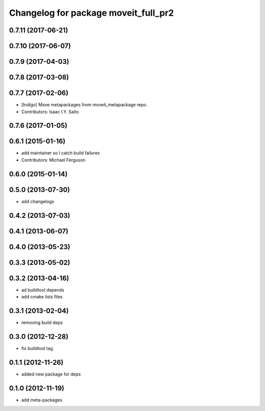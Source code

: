 ^^^^^^^^^^^^^^^^^^^^^^^^^^^^^^^^^^^^^
Changelog for package moveit_full_pr2
^^^^^^^^^^^^^^^^^^^^^^^^^^^^^^^^^^^^^

0.7.11 (2017-06-21)
-------------------

0.7.10 (2017-06-07)
-------------------

0.7.9 (2017-04-03)
------------------

0.7.8 (2017-03-08)
------------------

0.7.7 (2017-02-06)
------------------
* [Indigo] Move metapackages from moveit_metapackage repo.
* Contributors: Isaac I.Y. Saito

0.7.6 (2017-01-05)
------------------

0.6.1 (2015-01-16)
------------------
* add maintainer so I catch build failures
* Contributors: Michael Ferguson

0.6.0 (2015-01-14)
------------------

0.5.0 (2013-07-30)
------------------
* add changelogs

0.4.2 (2013-07-03)
------------------

0.4.1 (2013-06-07)
------------------

0.4.0 (2013-05-23)
------------------

0.3.3 (2013-05-02)
------------------

0.3.2 (2013-04-16)
------------------
* ad buildtool depends
* add cmake lists files

0.3.1 (2013-02-04)
------------------
* removing build deps

0.3.0 (2012-12-28)
------------------
* fix buildtool tag

0.1.1 (2012-11-26)
------------------
* added new package for deps

0.1.0 (2012-11-19)
------------------
* add meta-packages

